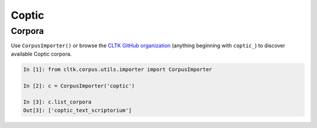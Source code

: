 Coptic
******

Corpora
=======

Use ``CorpusImporter()`` or browse the `CLTK GitHub organization <https://github.com/cltk>`_ (anything beginning with ``coptic_``) to discover available Coptic corpora.

.. code-block:: python

   In [1]: from cltk.corpus.utils.importer import CorpusImporter

   In [2]: c = CorpusImporter('coptic')

   In [3]: c.list_corpora
   Out[3]: ['coptic_text_scriptorium']

